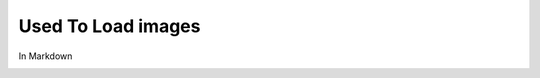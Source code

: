 Used To Load images
===================
In Markdown

.. image:: /images/guide/message_command.png
    :alt: Message Command Image

.. image:: /images/guide/user_command.png
    :alt: User Command Image

.. image:: /images/discord_oauth2_scope.png
    :alt: The scopes checkbox with "bot" ticked.

.. image:: /images/discord_oauth2_perms.png
    :alt: The permission checkboxes with some permissions checked.

.. image:: /images/discord_bot_user_options.png
    :alt: How the Bot User options should look like for most people.

.. image:: /images/discord_create_app_form.png
    :alt: The new application form filled in.

.. image:: /images/discord_create_bot_user.png
    :alt: The Add Bot button.

.. image:: /images/discord_create_app_form.png
    :alt: The new application form filled in.

.. image:: /images/discord_create_app_button.png
    :alt: The new application button.